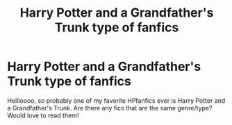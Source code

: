 #+TITLE: Harry Potter and a Grandfather's Trunk type of fanfics

* Harry Potter and a Grandfather's Trunk type of fanfics
:PROPERTIES:
:Author: naryam99
:Score: 1
:DateUnix: 1613409053.0
:DateShort: 2021-Feb-15
:FlairText: Request
:END:
Hellloooo, so probably one of my favorite HPfanfics ever is Harry Potter and a Grandfather's Trunk. Are there any fics that are the same genre/type? Would love to read them!

